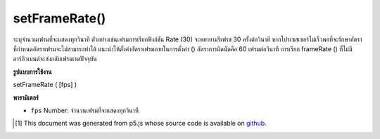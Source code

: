 .. raw:: html

	<script src="https://sketch.netpie.io/widget/p5-widget.js"></script>

setFrameRate()
==============

ระบุจำนวนเฟรมที่จะแสดงทุกวินาที ตัวอย่างเช่นเฟรมการเรียกฟังก์ชัน Rate (30) จะพยายามรีเฟรช 30 ครั้งต่อวินาที หากโปรเซสเซอร์ไม่เร็วพอที่จะรักษาอัตราที่กำหนดอัตราเฟรมจะไม่สามารถทำได้ แนะนำให้ตั้งค่าอัตราเฟรมภายในการตั้งค่า () อัตราการผิดนัดคือ 60 เฟรมต่อวินาที การเรียก frameRate () ที่ไม่มีอาร์กิวเมนต์จะส่งกลับเฟรมเรตปัจจุบัน

.. Specifies the number of frames to be displayed every second. For example,
.. the function call frameRate(30) will attempt to refresh 30 times a second.
.. If the processor is not fast enough to maintain the specified rate, the
.. frame rate will not be achieved. Setting the frame rate within setup() is
.. recommended. The default rate is 60 frames per second.
.. Calling frameRate() with no arguments returns the current framerate.

**รูปแบบการใช้งาน**

setFrameRate ( [fps] )

**พารามิเตอร์**

- ``fps``  Number: จำนวนเฟรมที่จะแสดงทุกวินาที

.. ``fps``  Number: number of frames to be displayed every second

..  [#f1] This document was generated from p5.js whose source code is available on `github <https://github.com/processing/p5.js>`_.
